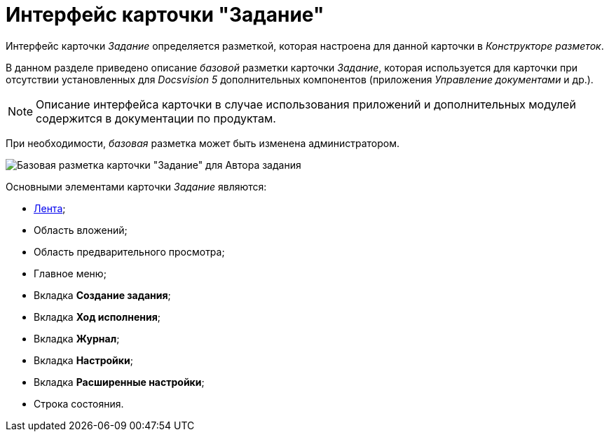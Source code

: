= Интерфейс карточки "Задание"

Интерфейс карточки _Задание_ определяется разметкой, которая настроена для данной карточки в _Конструкторе разметок_.

В данном разделе приведено описание _базовой_ разметки карточки _Задание_, которая используется для карточки при отсутствии установленных для _Docsvision 5_ дополнительных компонентов (приложения _Управление документами_ и др.).

[NOTE]
====
Описание интерфейса карточки в случае использования приложений и дополнительных модулей содержится в документации по продуктам.
====

При необходимости, _базовая_ разметка может быть изменена администратором.

image::Tcard_main.png[Базовая разметка карточки "Задание" для Автора задания]

Основными элементами карточки _Задание_ являются:

* xref:Tcard_ribbon.adoc[Лента];
* Область вложений;
* Область предварительного просмотра;
* Главное меню;
* Вкладка *Создание задания*;
* Вкладка *Ход исполнения*;
* Вкладка *Журнал*;
* Вкладка *Настройки*;
* Вкладка *Расширенные настройки*;
* Строка состояния.

